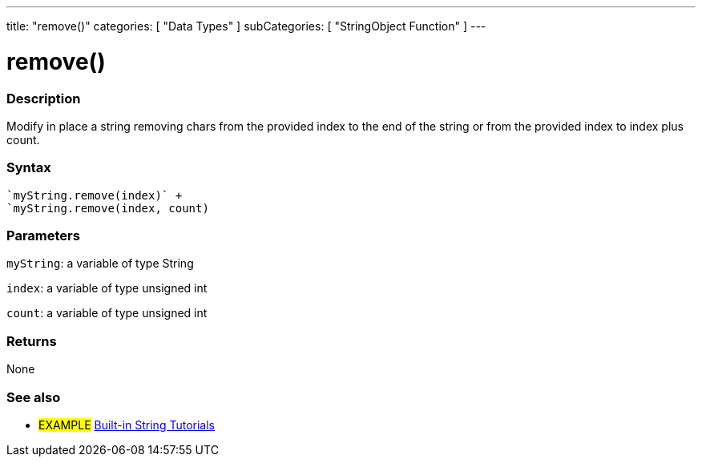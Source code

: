 ﻿---
title: "remove()"
categories: [ "Data Types" ]
subCategories: [ "StringObject Function" ]
---





= remove()


// OVERVIEW SECTION STARTS
[#overview]
--

[float]
=== Description
Modify in place a string removing chars from the provided index to the end of the string or from the provided index to index plus count.

[%hardbreaks]


[float]
=== Syntax
[source,arduino]
----
`myString.remove(index)` +
`myString.remove(index, count)
----

[float]
=== Parameters
`myString`: a variable of type String

`index`: a variable of type unsigned int

`count`: a variable of type unsigned int


[float]
=== Returns
None

--
// OVERVIEW SECTION ENDS



// HOW TO USE SECTION ENDS


// SEE ALSO SECTION
[#see_also]
--

[float]
=== See also

[role="example"]
* #EXAMPLE# https://www.arduino.cc/en/Tutorial/BuiltInExamples#strings[Built-in String Tutorials]
--
// SEE ALSO SECTION ENDS